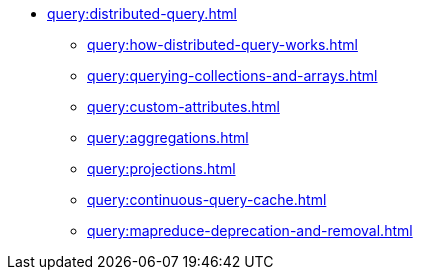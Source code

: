 * xref:query:distributed-query.adoc[]
** xref:query:how-distributed-query-works.adoc[]
** xref:query:querying-collections-and-arrays.adoc[]
** xref:query:custom-attributes.adoc[]
** xref:query:aggregations.adoc[]
** xref:query:projections.adoc[]
** xref:query:continuous-query-cache.adoc[]
** xref:query:mapreduce-deprecation-and-removal.adoc[]